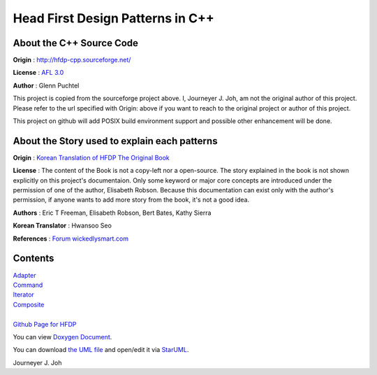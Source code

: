 
=================================
Head First Design Patterns in C++
=================================

About the C++ Source Code
-------------------------

**Origin** : http://hfdp-cpp.sourceforge.net/

**License** : `AFL 3.0 <http://opensource.org/licenses/afl-3.0.php>`_

**Author** : Glenn Puchtel

This project is copied from the sourceforge project above.
I, Journeyer J. Joh, am not the original author of this project.
Please refer to the url specified with Origin: above
if you want to reach to the original project or author of this project.

This project on github will add POSIX build environment support and
possible other enhancement will be done.


About the Story used to explain each patterns
---------------------------------------------

.. image:: docs/_static/thebookcover.jpg
   :scale: 50 %
   :alt: The Book We Love

**Origin** :
`Korean Translation of HFDP
<http://www.hanb.co.kr/book/look.html?isbn=89-7914-340-0>`_
`The Original Book <http://shop.oreilly.com/product/9780596007126.do>`_

**License** : The content of the Book is not a copy-left nor a open-source.
The story explained in the book is not shown explicitly on this project's
documentaion. Only some keyword or major core concepts are introduced under the
permission of one of the author, Elisabeth Robson.
Because this documentation can exist only with the author's permission, if
anyone wants to add more story from the book, it's not a good idea.

**Authors** :
Eric T Freeman, Elisabeth Robson, Bert Bates, Kathy Sierra

**Korean Translator** :
Hwansoo Seo

**References** : `Forum <http://headfirstlabs.com/books/hfdp/>`_
`wickedlysmart.com <http://wickedlysmart.com/>`_


Contents
--------

| `Adapter <docs/_static/Silver/Adapter>`_
| `Command <docs/_static/Silver/Command>`_
| `Iterator <docs/_static/Silver/Iterator>`_
| `Composite <docs/_static/Silver/Composite>`_
|
| `Github Page for HFDP <http://journeyer.github.com/hfdpcpp_s>`_

You can view `Doxygen Document
<http://journeyer.github.com/hfdpcpp_s/doxygen>`_.

You can download `the UML file
<http://journeyer.github.com/hfdpcpp_s/_downloads/Silver.uml>`_ and open/edit it
via `StarUML <http://staruml.sourceforge.net/en/>`_.


Journeyer J. Joh

